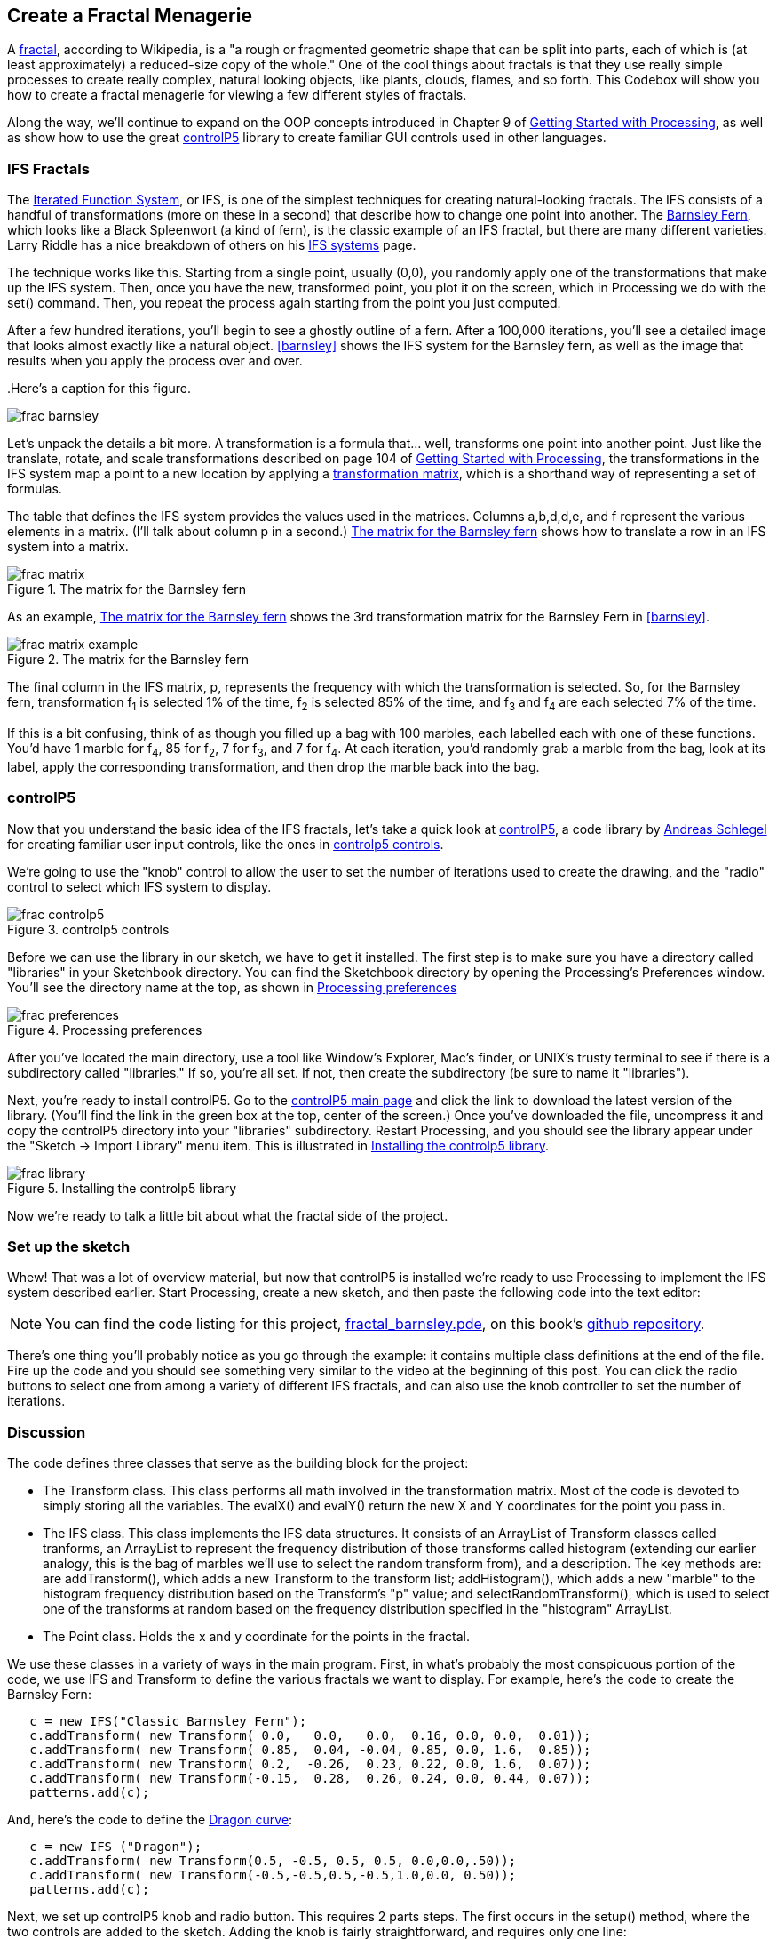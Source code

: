 == Create a Fractal Menagerie

A http://en.wikipedia.org/wiki/Fractal[fractal], according to Wikipedia, is a "a rough or fragmented geometric shape that can be split into parts, each of which is (at least approximately) a reduced-size copy of the whole."  One of the cool things about fractals is that they use really simple processes to create really complex, natural looking objects, like plants, clouds, flames, and so forth.  This Codebox will show you how to create a fractal menagerie for viewing a few different styles of fractals.

////

This next paragraph seems odd to me. Isn't this the first chapter? If so, it seems strange to say that you'll continue expanding on the OOP concepts. Wasn't the Magic Wand first?

Also, we want this book to stand alone, so perhaps we should cut the link to Getting Started with Processing, and maybe mention it in the Preface?

////

Along the way, we'll continue to expand on the OOP concepts introduced in Chapter 9 of http://www.makershed.com/ProductDetails.asp?ProductCode=9781449379803&Click=37845[Getting Started with Processing], as well as show how to use the great http://www.sojamo.de/libraries/controlP5/[controlP5] library to create familiar GUI controls used in other languages.

=== IFS Fractals
The http://en.wikipedia.org/wiki/Iterated_function_system[Iterated Function System], or IFS, is one of the simplest techniques for creating natural-looking fractals.  The IFS consists of a handful of transformations (more on these in a second) that describe how to change one point into another.  The http://en.wikipedia.org/wiki/Barnsley_fern[Barnsley Fern], which looks like a Black Spleenwort (a kind of fern), is the classic example of an IFS fractal, but there are many different varieties.  Larry Riddle has a nice breakdown of others on his http://ecademy.agnesscott.edu/~lriddle/ifs/ifs.htm[IFS systems] page.

The technique works like this.  Starting from a single point, usually (0,0), you randomly apply one of the transformations that make up the IFS system.  Then, once you have the new, transformed point, you plot it on the screen, which in Processing we do with the +set()+ command.  Then, you repeat the process again starting from the point you just computed. 

After a few hundred iterations, you'll begin to see a ghostly outline of a fern.  After a 100,000 iterations, you'll see a detailed image that looks almost exactly like a natural object.  <<barnsley>> shows the IFS system for the Barnsley fern, as well as the image that results when you apply the process over and over.

////

Can you supply captions for all figures?

////

anchor:barnsley[]
.Here's a caption for this figure.

image::attachments/frac_barnsley.png[scaledwidth="90%"]

////

Here's another dependency on GSw Processing. Readers will complain about us requiring another book, unless we make it super clear that you need to buy that book, too. Maybe re-point these GSw Processing references to the GSw Processing example code, which is included with Processing itself now (File/Examples/Books/Getting Started).

////

Let's unpack the details a bit more.  A transformation is a formula that... well, transforms one point into another point.  Just like the translate, rotate, and scale transformations described on page 104 of http://www.makershed.com/ProductDetails.asp?ProductCode=9781449379803&Click=37845[Getting Started with Processing], the transformations in the IFS system map a point to a new location by applying a http://en.wikipedia.org/wiki/Transformation_matrix[transformation matrix], which is a shorthand way of representing a set of formulas.

// Should that be a,b,c,d,e, and f below?

The table that defines the IFS system provides the values used in the matrices.  Columns a,b,d,d,e, and f represent the various elements in a matrix. (I'll talk about column p in a second.)  <<frac-matrix>> shows how to translate a row in an IFS system into a matrix.

////

If the columns already represent the elements of a matrix, then where is the row? Maybe you could instead say "each row of columns (a,b,c,d,e, and f) from the table in <<barnsley>> can also be represented as a matrix" instead of "Columns a,b,d,d,e, and f represent the various elements in a matrix."?

////

[[frac-matrix]]

.The matrix for the Barnsley fern

image::attachments/frac_matrix.png[scaledwidth="90%"]

As an example, <<frac-matrix-example>> shows the 3rd transformation matrix for the Barnsley Fern in <<barnsley>>.

[[frac-matrix-example]]
.The matrix for the Barnsley fern

image::attachments/frac_matrix_example.png[scaledwidth="90%"]

The final column in the IFS matrix, p, represents the frequency with which the transformation is selected.  So, for the Barnsley fern, transformation f~1~ is selected 1% of the time, f~2~ is selected 85% of the time, and f~3~ and f~4~ are each selected 7% of the time.  

If this is a bit confusing, think of as though you filled up a bag with 100 marbles, each labelled each with one of these functions.  You'd have 1 marble for f~4~, 85 for f~2~, 7 for f~3~, and 7 for f~4~.  At each iteration, you'd randomly grab a marble from the bag, look at its label, apply the corresponding transformation, and then drop the marble back into the bag.  

=== controlP5
Now that you understand the basic idea of the IFS fractals, let's take a quick look at http://www.sojamo.de/libraries/controlP5/[controlP5], a code library by http://www.sojamo.de/[Andreas Schlegel] for creating familiar user input controls, like the ones in <<frac-controlp5>>.

We're going to use the "knob" control to allow the user to set the number of iterations used to create the drawing, and the "radio" control to select which IFS system to display.  

[[frac-controlp5]]
.controlp5 controls

image::attachments/frac_controlp5.png[scaledwidth="90%"]

Before we can use the library in our sketch, we have to get it installed.  The first step is to make sure you have a directory called "libraries" in your Sketchbook directory. You can find the Sketchbook directory by opening the Processing's Preferences window. You'll see the directory name at the top, as shown in <<frac-prefs>>

[[frac-prefs]]
.Processing preferences

image::attachments/frac_preferences.png[scaledwidth="90%"]

After you've located the main directory, use a tool like Window's Explorer, Mac's finder, or UNIX's trusty terminal to see if there is a subdirectory called "libraries." If so, you're all set. If not, then create the subdirectory (be sure to name it "libraries").

Next, you're ready to install controlP5.  Go to the http://www.sojamo.de/libraries/controlP5/[controlP5 main page] and click the link to download the latest version of the library.  (You'll find the link in the green box at the top, center of the screen.)  Once you've downloaded the file, uncompress it and copy the controlP5 directory into your "libraries" subdirectory. Restart Processing, and you should see the library appear under the "Sketch -> Import Library" menu item.  This is illustrated in <<frac-install>>.

[[frac-install]]
.Installing the controlp5 library

image::attachments/frac_library.png[scaledwidth="90%"]

Now we're ready to talk a little bit about what the fractal side of the project.

=== Set up the sketch
Whew!  That was a lot of overview material, but now that controlP5 is installed we're ready to use Processing to implement the IFS system described earlier. Start Processing, create a new sketch, and then paste the following code into the text editor:

////

I think we should include the code in the chapter, since readers may not have Internet access while they read it (they might be on a plane, at the beach, etc.)

////

[NOTE]
====
You can find the code listing for this project, https://github.com/odewahn/codebox-code/blob/master/fractal_barnsley.pde[fractal_barnsley.pde], on this book's https://github.com/odewahn/codebox-code[github repository].
====

There's one thing you'll probably notice as you go through the example: it contains multiple class definitions at the end of the file. Fire up the code and you should see something very similar to the video at the beginning of this post.  You can click the radio buttons to select one from among a variety of different IFS fractals, and can also use the knob controller to set the number of iterations.

=== Discussion
The code defines three classes that serve as the building block for the project:

* The Transform class.  This class performs all math involved in the transformation matrix.  Most of the code is devoted to simply storing all the variables.  The evalX() and evalY() return the new X and Y coordinates for the point you pass in.

* The IFS class.  This class implements the IFS data structures.  It consists of an ArrayList of Transform classes called tranforms, an ArrayList to represent the frequency distribution of those transforms called histogram (extending our earlier analogy, this is the bag of marbles we'll use to select the random transform from), and a description.  The key methods are: are addTransform(), which adds a new Transform to the transform list; addHistogram(), which adds a new "marble" to the histogram frequency distribution based on the Transform's "p" value; and selectRandomTransform(), which is used to select one of the transforms at random based on the frequency distribution specified in the "histogram" ArrayList.

* The Point class.  Holds the x and y coordinate for the points in the fractal.

We use these classes in a variety of ways in the main program.  First, in what's probably the most conspicuous portion of the code, we use IFS and Transform to define the various fractals we want to display.  For example, here's the code to create the Barnsley Fern:

----
   c = new IFS("Classic Barnsley Fern");
   c.addTransform( new Transform( 0.0,   0.0,   0.0,  0.16, 0.0, 0.0,  0.01));
   c.addTransform( new Transform( 0.85,  0.04, -0.04, 0.85, 0.0, 1.6,  0.85));
   c.addTransform( new Transform( 0.2,  -0.26,  0.23, 0.22, 0.0, 1.6,  0.07));
   c.addTransform( new Transform(-0.15,  0.28,  0.26, 0.24, 0.0, 0.44, 0.07));
   patterns.add(c);
----
And, here's the code to define the http://ecademy.agnesscott.edu/~lriddle/ifs/heighway/heighway.htm[Dragon curve]: 

----
   c = new IFS ("Dragon");
   c.addTransform( new Transform(0.5, -0.5, 0.5, 0.5, 0.0,0.0,.50));
   c.addTransform( new Transform(-0.5,-0.5,0.5,-0.5,1.0,0.0, 0.50)); 
   patterns.add(c);
----
Next, we set up controlP5 knob and radio button.  This requires 2 parts steps.  The first occurs in the setup() method, where the two controls are added to the sketch.  Adding the knob is fairly straightforward, and requires only one line:

----
   iterationKnob = controlP5.addKnob("iterationKnob", N_MIN, N_MAX, N, 10,10,50);   
----
The radio button requires just a bit more code because in addition to adding the control itself, we also have to add the items that can be selected.  This is done by looping through the ArrayList of IFS patterns and then using "description" field as the selection item in the radio button.  Here's the code:

----
   ifsRadio = controlP5.addRadio("ifsSelect",70,10);
   for (int i=0; i < patterns.size(); i++) {
     IFS p = (IFS) patterns.get(i);
     ifsRadio.add(p.description, i);
   }
----

The second part of using the controlP5 library is to set up action methods that are triggered when the user interacts with the control.  The key is to give the method the same name as the description you used when you added the control, not the name of the control's instance variable.  For example, when we added the "ifsRadio control, we used "ifsSelect" as the description.  This means that we will need a corresponding method called "ifsSelect()" to receive any clicks users make on the control.  This method must also have a parameter that will hold the current value of the control.  

So, for the "ifsSelect()" method, we have a parameter that will tell us the index of the list item that was just selected.  We'll then use that index to retrieve the correct IFS pattern and make it the current one being displayed.  The following diagram summarizes all the elements in play.  (The controlP5 controls all work slightly differently, but the site has great http://www.sojamo.de/libraries/controlP5/index.html#examples[examples] of how to use them all.):

[[frac-variable-map]]
.Mapping variables to controls in controlp5

image::attachments/frac_variable_map.png[scaledwidth="90%"]

The final piece of the puzzle is the "makeIFS() method, which makes the actual calculations required to create the fractal.  Because IFS systems are so elegant, there really isn't very much to say.  We simply loop through the number of iterations specified in the variable "N"  (whose value has been set by the "iterationKnob()" method), pull out a transform from the current IFS system (whose value has been set in the "ifsSelect()" method), and then add each point into the array of Point objects.  We also keep track of the ranges of the X and Y values so that we can scale the image to fill up the drawing area.
